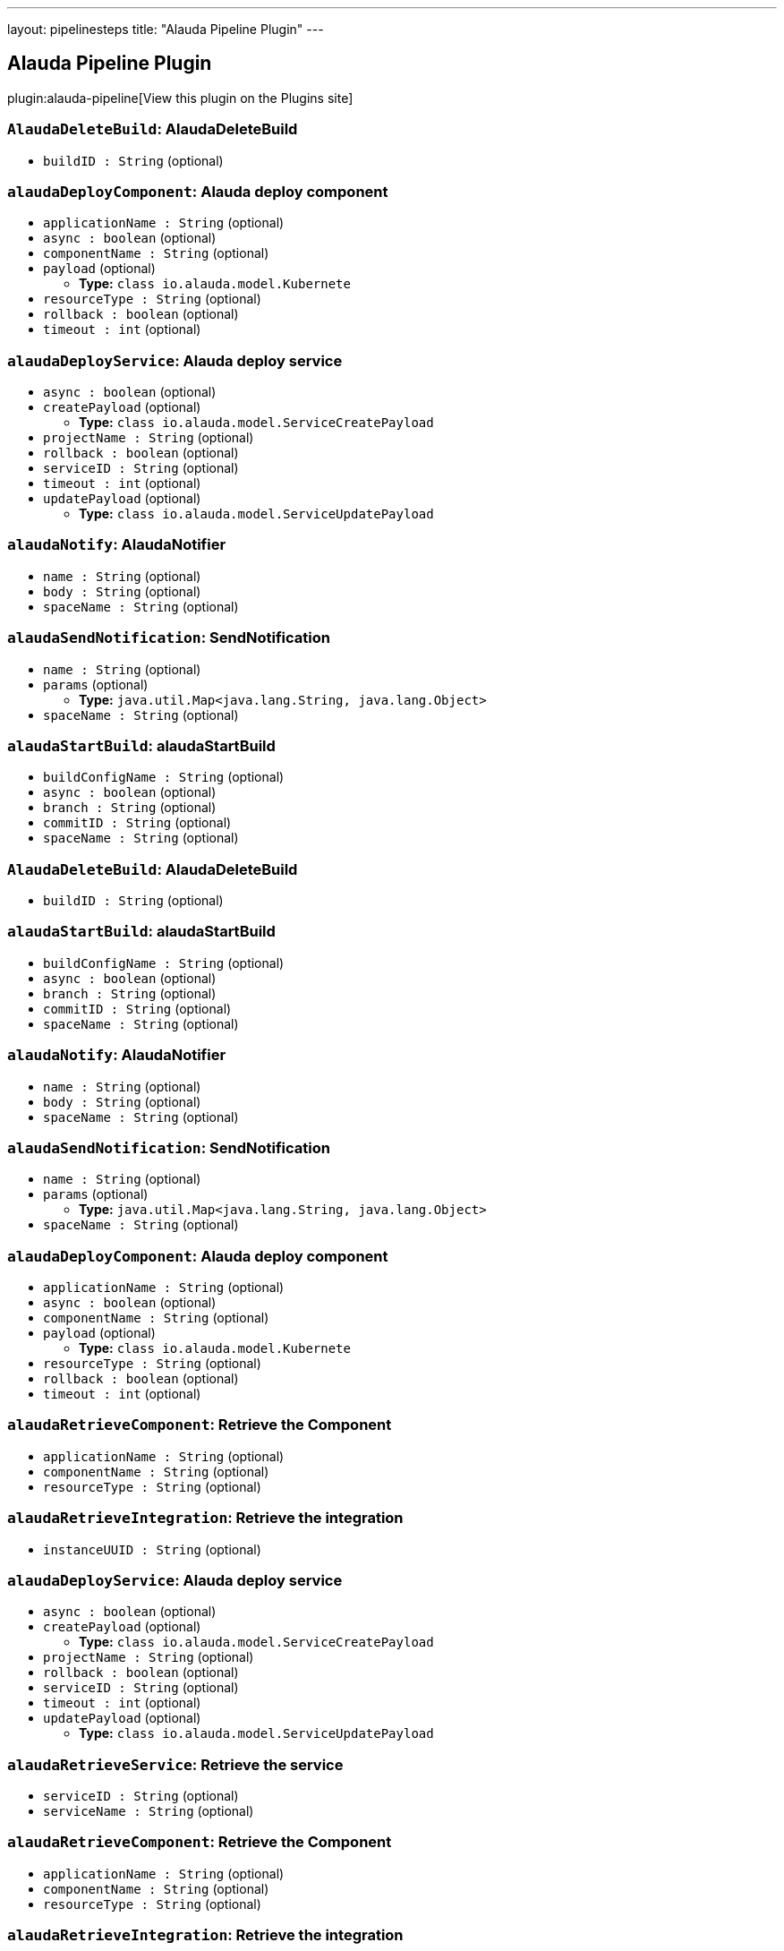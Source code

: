 ---
layout: pipelinesteps
title: "Alauda Pipeline Plugin"
---

:notitle:
:description:
:author:
:email: jenkinsci-users@googlegroups.com
:sectanchors:
:toc: left
:compat-mode!:

== Alauda Pipeline Plugin

plugin:alauda-pipeline[View this plugin on the Plugins site]

=== `AlaudaDeleteBuild`: AlaudaDeleteBuild
++++
<ul><li><code>buildID : String</code> (optional)
</li>
</ul>


++++
=== `alaudaDeployComponent`: Alauda deploy component
++++
<ul><li><code>applicationName : String</code> (optional)
</li>
<li><code>async : boolean</code> (optional)
</li>
<li><code>componentName : String</code> (optional)
</li>
<li><code>payload</code> (optional)
<ul><li><b>Type:</b> <code>class io.alauda.model.Kubernete</code></li>
</ul></li>
<li><code>resourceType : String</code> (optional)
</li>
<li><code>rollback : boolean</code> (optional)
</li>
<li><code>timeout : int</code> (optional)
</li>
</ul>


++++
=== `alaudaDeployService`: Alauda deploy service
++++
<ul><li><code>async : boolean</code> (optional)
</li>
<li><code>createPayload</code> (optional)
<ul><li><b>Type:</b> <code>class io.alauda.model.ServiceCreatePayload</code></li>
</ul></li>
<li><code>projectName : String</code> (optional)
</li>
<li><code>rollback : boolean</code> (optional)
</li>
<li><code>serviceID : String</code> (optional)
</li>
<li><code>timeout : int</code> (optional)
</li>
<li><code>updatePayload</code> (optional)
<ul><li><b>Type:</b> <code>class io.alauda.model.ServiceUpdatePayload</code></li>
</ul></li>
</ul>


++++
=== `alaudaNotify`: AlaudaNotifier
++++
<ul><li><code>name : String</code> (optional)
</li>
<li><code>body : String</code> (optional)
</li>
<li><code>spaceName : String</code> (optional)
</li>
</ul>


++++
=== `alaudaSendNotification`: SendNotification
++++
<ul><li><code>name : String</code> (optional)
</li>
<li><code>params</code> (optional)
<ul><li><b>Type:</b> <code>java.util.Map&lt;java.lang.String, java.lang.Object&gt;</code></li>
</ul></li>
<li><code>spaceName : String</code> (optional)
</li>
</ul>


++++
=== `alaudaStartBuild`: alaudaStartBuild
++++
<ul><li><code>buildConfigName : String</code> (optional)
</li>
<li><code>async : boolean</code> (optional)
</li>
<li><code>branch : String</code> (optional)
</li>
<li><code>commitID : String</code> (optional)
</li>
<li><code>spaceName : String</code> (optional)
</li>
</ul>


++++
=== `AlaudaDeleteBuild`: AlaudaDeleteBuild
++++
<ul><li><code>buildID : String</code> (optional)
</li>
</ul>


++++
=== `alaudaStartBuild`: alaudaStartBuild
++++
<ul><li><code>buildConfigName : String</code> (optional)
</li>
<li><code>async : boolean</code> (optional)
</li>
<li><code>branch : String</code> (optional)
</li>
<li><code>commitID : String</code> (optional)
</li>
<li><code>spaceName : String</code> (optional)
</li>
</ul>


++++
=== `alaudaNotify`: AlaudaNotifier
++++
<ul><li><code>name : String</code> (optional)
</li>
<li><code>body : String</code> (optional)
</li>
<li><code>spaceName : String</code> (optional)
</li>
</ul>


++++
=== `alaudaSendNotification`: SendNotification
++++
<ul><li><code>name : String</code> (optional)
</li>
<li><code>params</code> (optional)
<ul><li><b>Type:</b> <code>java.util.Map&lt;java.lang.String, java.lang.Object&gt;</code></li>
</ul></li>
<li><code>spaceName : String</code> (optional)
</li>
</ul>


++++
=== `alaudaDeployComponent`: Alauda deploy component
++++
<ul><li><code>applicationName : String</code> (optional)
</li>
<li><code>async : boolean</code> (optional)
</li>
<li><code>componentName : String</code> (optional)
</li>
<li><code>payload</code> (optional)
<ul><li><b>Type:</b> <code>class io.alauda.model.Kubernete</code></li>
</ul></li>
<li><code>resourceType : String</code> (optional)
</li>
<li><code>rollback : boolean</code> (optional)
</li>
<li><code>timeout : int</code> (optional)
</li>
</ul>


++++
=== `alaudaRetrieveComponent`: Retrieve the Component
++++
<ul><li><code>applicationName : String</code> (optional)
</li>
<li><code>componentName : String</code> (optional)
</li>
<li><code>resourceType : String</code> (optional)
</li>
</ul>


++++
=== `alaudaRetrieveIntegration`: Retrieve the integration
++++
<ul><li><code>instanceUUID : String</code> (optional)
</li>
</ul>


++++
=== `alaudaDeployService`: Alauda deploy service
++++
<ul><li><code>async : boolean</code> (optional)
</li>
<li><code>createPayload</code> (optional)
<ul><li><b>Type:</b> <code>class io.alauda.model.ServiceCreatePayload</code></li>
</ul></li>
<li><code>projectName : String</code> (optional)
</li>
<li><code>rollback : boolean</code> (optional)
</li>
<li><code>serviceID : String</code> (optional)
</li>
<li><code>timeout : int</code> (optional)
</li>
<li><code>updatePayload</code> (optional)
<ul><li><b>Type:</b> <code>class io.alauda.model.ServiceUpdatePayload</code></li>
</ul></li>
</ul>


++++
=== `alaudaRetrieveService`: Retrieve the service
++++
<ul><li><code>serviceID : String</code> (optional)
</li>
<li><code>serviceName : String</code> (optional)
</li>
</ul>


++++
=== `alaudaRetrieveComponent`: Retrieve the Component
++++
<ul><li><code>applicationName : String</code> (optional)
</li>
<li><code>componentName : String</code> (optional)
</li>
<li><code>resourceType : String</code> (optional)
</li>
</ul>


++++
=== `alaudaRetrieveIntegration`: Retrieve the integration
++++
<ul><li><code>instanceUUID : String</code> (optional)
</li>
</ul>


++++
=== `alaudaRetrieveService`: Retrieve the service
++++
<ul><li><code>serviceID : String</code> (optional)
</li>
<li><code>serviceName : String</code> (optional)
</li>
</ul>


++++
